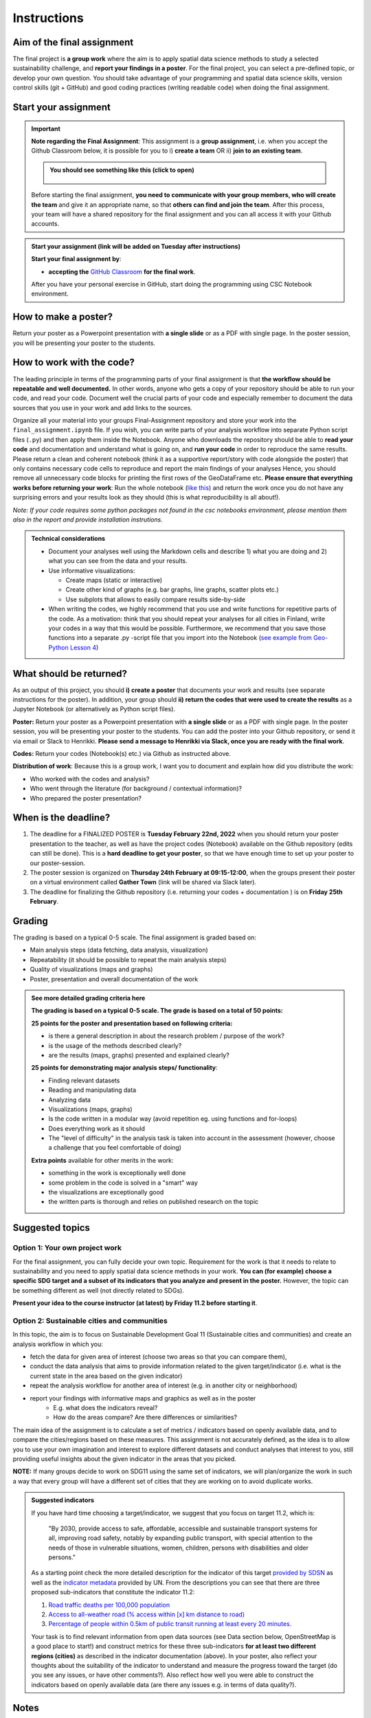 Instructions
============

Aim of the final assignment
---------------------------

The final project is **a group work** where the aim is to apply spatial data science methods to study a selected
sustainability challenge, and **report your findings in a poster**. For the final project, you can select a pre-defined topic, or develop your own question.
You should take advantage of your programming and spatial data science skills, version control skills (git + GitHub)
and good coding practices (writing readable code) when doing the final assignment.

Start your assignment
---------------------

.. important::

    **Note regarding the Final Assignment**: This assignment is a **group assignment**, i.e. when you accept the Github Classroom
    below, it is possible for you to i) **create a team** OR ii) **join to an existing team**.

    .. admonition:: You should see something like this (click to open)
        :class: dropdown

        .. figure:: img/Joining-a-team.png
           :width: 400px

    Before starting the final assignment, **you need to communicate with your group members, who will create the team** and give it an appropriate name,
    so that **others can find and join the team**. After this process, your team will have a shared repository for the final assignment and you can all access it
    with your Github accounts.

.. admonition:: Start your assignment (link will be added on Tuesday after instructions)

    **Start your final assignment by**:

    - **accepting the** `GitHub Classroom <https://classroom.github.com/a/o-Sg3tWr>`__ **for the final work**.

    After you have your personal exercise in GitHub, start doing the programming using CSC Notebook environment.

.. .. admonition:: Instructions for the Final assignment (video)

        Aalto University students can access the video by clicking the image below (requires login):

        .. figure:: img/SDS4SD-final-assignment.png
            :target: https://aalto.cloud.panopto.eu/Panopto/Pages/Viewer.aspx?id=3cac1e78-ca06-4462-8356-acd4007c466a
            :width: 500px
            :align: left


How to make a poster?
---------------------

.. raw:: html

    <iframe src="https://docs.google.com/presentation/d/e/2PACX-1vRdNlJh0NHa5ny-5RFbBORzBEw6KxOlTqTSYwCgqxpUj0l8X4T1BA0ZisyA5ZqXyQc7z2UL7keirh_w/embed?start=false&loop=false&delayms=3000" frameborder="0" width="700" height="420" allowfullscreen="true" mozallowfullscreen="true" webkitallowfullscreen="true"></iframe>

Return your poster as a Powerpoint presentation with **a single slide** or as a PDF with single page. In the poster session, you will be presenting your poster
to the students.

How to work with the code?
--------------------------

The leading principle in terms of the programming parts of your final assignment is that **the workflow should be repeatable and well documented.**
In other words, anyone who gets a copy of your repository should be able to run your code, and read your code. Document well the crucial parts of your code
and especially remember to document the data sources that you use in your work and add links to the sources.

Organize all your material into your groups Final-Assignment repository and store your work into the ``final_assignment.ipynb`` file.
If you wish, you can write parts of your analysis workflow into separate Python script files (``.py``) and then apply them inside the Notebook.
Anyone who downloads the repository should be able to **read your code** and documentation and understand what is going on, and **run your code** in order to reproduce the same results.
Please return a clean and coherent notebook (think it as a supportive report/story with code alongside the poster) that only contains necessary code cells to reproduce and report the main findings of your analyses
Hence, you should remove all unnecessary code blocks for printing the first rows of the GeoDataFrame etc.
**Please ensure that everything works before returning your work**: Run the whole notebook (`like this <https://stackoverflow.com/a/53214668>`__)
and return the work once you do not have any surprising errors and your results look as they should (this is what reproducibility is all about!).

*Note: If your code requires some python packages not found in the csc notebooks environment, please mention them also in the report and provide installation instrutions.*

.. admonition:: Technical considerations
    :class: dropdown

    - Document your analyses well using the Markdown cells and describe 1) what you are doing and 2) what you can see from the data and your results.
    - Use informative visualizations:

      - Create maps (static or interactive)
      - Create other kind of graphs (e.g. bar graphs, line graphs, scatter plots etc.)
      - Use subplots that allows to easily compare results side-by-side

    - When writing the codes, we highly recommend that you use and write functions for repetitive parts of the code. As a motivation: think that you should repeat your analyses for all cities in Finland, write your codes in a way that this would be possible. Furthermore, we recommend that you save those functions into a separate .py -script file that you import into the Notebook (`see example from Geo-Python Lesson 4 <https://geo-python-site.readthedocs.io/en/latest/notebooks/L4/functions.html#calling-functions-from-a-script-file>`__)

What should be returned?
------------------------

As an output of this project, you should **i) create a poster** that documents your work and results (see separate instructions for the poster).
In addition, your group should **ii) return the codes that were used to create the results** as a Jupyter Notebook (or alternatively as Python script files).

**Poster:** Return your poster as a Powerpoint presentation with **a single slide** or as a PDF with single page. In the poster session, you will be presenting your poster
to the students. You can add the poster into your Github repository, or send it via email or Slack to Henrikki. **Please send a message to Henrikki via Slack, once you are ready
with the final work**.

**Codes:** Return your codes (Notebook(s) etc.) via Github as instructed above.

**Distribution of work**: Because this is a group work, I want you to document and explain how did you distribute the work:

- Who worked with the codes and analysis?
- Who went through the literature (for background / contextual information)?
- Who prepared the poster presentation?

When is the deadline?
---------------------

1. The deadline for a FINALIZED POSTER is **Tuesday February 22nd, 2022** when you should return your poster presentation to the teacher, as well as have the project codes (Notebook) available on the Github repository (edits can still be done). This is a **hard deadline to get your poster**, so that we have enough time to set up your poster to our poster-session.
2. The poster session is organized on **Thursday 24th February at 09:15-12:00**, when the groups present their poster on a virtual environment called **Gather Town** (link will be shared via Slack later).
3. The deadline for finalizing the Github repository (i.e. returning your codes + documentation ) is on **Friday 25th February**.

Grading
-------

The grading is based on a typical 0-5 scale. The final assignment is graded based on:

- Main analysis steps (data fetching, data analysis, visualization)
- Repeatability (it should be possible to repeat the main analysis steps)
- Quality of visualizations (maps and graphs)
- Poster, presentation and overall documentation of the work

.. admonition:: See more detailed grading criteria here
   :class: dropdown

   **The grading is based on a typical 0-5 scale. The grade is based on a total of 50 points:**

   **25 points for the poster and presentation based on following criteria:**

   - is there a general description in about the research problem / purpose of the work?
   - is the usage of the methods described clearly?
   - are the results (maps, graphs) presented and explained clearly?


   **25 points for demonstrating major analysis steps/ functionality**:

   - Finding relevant datasets
   - Reading and manipulating data
   - Analyzing data
   - Visualizations (maps, graphs)
   - Is the code written in a modular way (avoid repetition eg. using functions and for-loops)
   - Does everything work as it should
   - The "level of difficulty" in the analysis task is taken into account in the assessment (however, choose a challenge that you feel comfortable of doing)

   **Extra points** available for other merits in the work:

   - something in the work is exceptionally well done
   - some problem in the code is solved in a "smart" way
   - the visualizations are exceptionally good
   - the written parts is thorough and relies on published research on the topic

Suggested topics
----------------

Option 1: Your own project work
~~~~~~~~~~~~~~~~~~~~~~~~~~~~~~~

For the final assignment, you can fully decide your own topic.
Requirement for the work is that it needs to relate to sustainability and you need to apply spatial data science methods in your work.
**You can (for example) choose a specific SDG target and a subset of its indicators that you analyze and present in the poster.**
However, the topic can be something different as well (not directly related to SDGs).

**Present your idea to the course instructor (at latest) by Friday 11.2 before starting it**.

Option 2: Sustainable cities and communities
~~~~~~~~~~~~~~~~~~~~~~~~~~~~~~~~~~~~~~~~~~~~

In this topic, the aim is to focus on Sustainable Development Goal 11 (Sustainable cities and communities) and create
an analysis workflow in which you:

- fetch the data for given area of interest (choose two areas so that you can compare them),
- conduct the data analysis that aims to provide information related to the given target/indicator (i.e. what is the current state in the area based on the given indicator)
- repeat the analysis workflow for another area of interest (e.g. in another city or neighborhood)
- report your findings with informative maps and graphics as well as in the poster
    - E.g. what does the indicators reveal?
    - How do the areas compare? Are there differences or similarities?

The main idea of the assignment is to calculate a set of metrics / indicators based on openly available data, and to compare the cities/regions based on these measures.
This assignment is not accurately defined, as the idea is to allow you to use your own imagination and interest to explore different datasets and conduct analyses that interest to you,
still providing useful insights about the given indicator in the areas that you picked.

**NOTE:** If many groups decide to work on SDG11 using the same set of indicators,
we will plan/organize the work in such a way that every group will have a different set of cities that they are working on
to avoid duplicate works.

.. admonition:: Suggested indicators
    :class: dropdown

    If you have hard time choosing a target/indicator, we suggest that you focus on target 11.2, which is:

      "By 2030, provide access to safe, affordable, accessible and sustainable transport systems for all, improving road safety, notably by expanding public transport, with special attention to the needs of those in vulnerable situations, women, children, persons with disabilities and older persons."

    As a starting point check the more detailed description for the indicator of this target `provided by SDSN <https://indicators.report/targets/11-2/>`__
    as well as the `indicator metadata <https://unstats.un.org/sdgs/metadata/files/Metadata-11-02-01.pdf>`__ provided by UN.
    From the descriptions you can see that there are three proposed sub-indicators that constitute the indicator 11.2:

    1. `Road traffic deaths per 100,000 population <https://indicators.report/indicators/i-25/>`__
    2. `Access to all-weather road (% access within [x] km distance to road) <https://indicators.report/indicators/i-58/>`__
    3. `Percentage of people within 0.5km of public transit running at least every 20 minutes. <https://indicators.report/indicators/i-67/>`__

    Your task is to find relevant information from open data sources (see Data section below, OpenStreetMap is a good place to start!)
    and construct metrics for these three sub-indicators **for at least two different regions (cities)** as described in the indicator documentation (above).
    In your poster, also reflect your thoughts about the suitability of the indicator to understand and measure the progress toward the target
    (do you see any issues, or have other comments?). Also reflect how well you were able to construct the indicators based on openly available data
    (are there any issues e.g. in terms of data quality?).

Notes
-----

Notice that there are no specific criteria how you should conduct and do the analyses, as they are up to you to decide and figure out.
As said earlier, the main purpose of the final assignment is to demonstrate your analysis and programming skills, so aim to do the work in a way that you feel comfortable with.
Remember that **getting things done is better than perfect!**

As you might have experienced during this course, the programming parts can take time.
Hence, it is recommended to distribute the workload in such a way that some member(s) of the group can start preparing
the poster already early-on even before you have the results ready. It can take surprisingly long time to design a good poster with
nice layout and visual appearance.

Useful documentation
--------------------

Check these resources that are most likely very useful when doing the final assignment:

- `UN SDG indicators document <https://unstats.un.org/sdgs/indicators/Global%20Indicator%20Framework%20after%202020%20review_Eng.pdf>`__ provides an overview of all SDG goals and indicators to measure the progress.
- `Indicators and Monitoring Framework <https://indicators.report/>`__ website provides more detailed explanation about the methodology, such as providing details how specific indicator should be calculated.
- `Metadata / methods description for all SDG indicators <https://unstats.un.org/sdgs/metadata/files/SDG-indicator-metadata.zip>`__ (downloads a Zip package with the descriptions ~154MB)

Data sources
------------

You can use any (spatial) data that you can find, for example from the following sources:

- `OpenSreetMap <https://www.openstreetmap.org>`__ (streets, buildings, points of interest, public transport stops, etc.) following the approaches learned during this course.
- `PaiTuli <https://paituli.csc.fi/download.html>`__
- `Avoindata.fi service <https://www.avoindata.fi/en>`__
- `Helsinki Region Infoshare <https://hri.fi/en_gb/>`__
- `Open data service of Tampere <https://data.tampere.fi/en_gb/>`__
- `The DataBank of the World Bank <https://databank.worldbank.org/home.aspx>`__
- `European Data portal <https://www.europeandataportal.eu/en>`__
- `Eurostat <https://ec.europa.eu/eurostat/data/database>`__

Data sources are not limited to these, hence you can also use other data from any source that you can find (remember to document where the data is coming from!).

Literature + inspiration
------------------------

You can use the literature provided during the course as inspiration and as a source for information, but please remember
to cite your sources appropriately in your final assignment. Add a reference list to the end of your notebook.